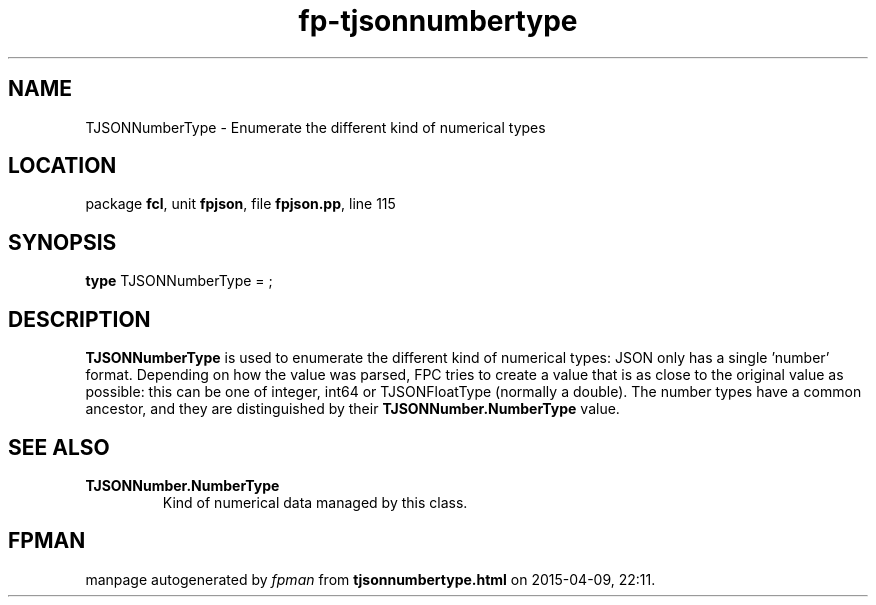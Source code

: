 .\" file autogenerated by fpman
.TH "fp-tjsonnumbertype" 3 "2014-03-14" "fpman" "Free Pascal Programmer's Manual"
.SH NAME
TJSONNumberType - Enumerate the different kind of numerical types
.SH LOCATION
package \fBfcl\fR, unit \fBfpjson\fR, file \fBfpjson.pp\fR, line 115
.SH SYNOPSIS
\fBtype\fR TJSONNumberType = ;
.SH DESCRIPTION
\fBTJSONNumberType\fR is used to enumerate the different kind of numerical types: JSON only has a single 'number' format. Depending on how the value was parsed, FPC tries to create a value that is as close to the original value as possible: this can be one of integer, int64 or TJSONFloatType (normally a double). The number types have a common ancestor, and they are distinguished by their \fBTJSONNumber.NumberType\fR value.


.SH SEE ALSO
.TP
.B TJSONNumber.NumberType
Kind of numerical data managed by this class.

.SH FPMAN
manpage autogenerated by \fIfpman\fR from \fBtjsonnumbertype.html\fR on 2015-04-09, 22:11.

